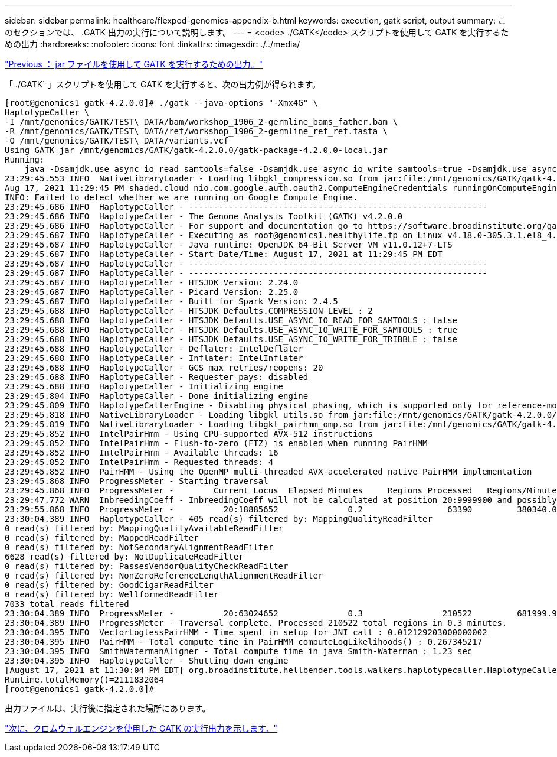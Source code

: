 ---
sidebar: sidebar 
permalink: healthcare/flexpod-genomics-appendix-b.html 
keywords: execution, gatk script, output 
summary: このセクションでは、 .GATK 出力の実行について説明します。 
---
= <code> ./GATK</code> スクリプトを使用して GATK を実行するための出力
:hardbreaks:
:nofooter: 
:icons: font
:linkattrs: 
:imagesdir: ./../media/


link:flexpod-genomics-appendix-a.html["Previous ： jar ファイルを使用して GATK を実行するための出力。"]

「 ./GATK` 」スクリプトを使用して GATK を実行すると、次の出力例が得られます。

....
[root@genomics1 gatk-4.2.0.0]# ./gatk --java-options "-Xmx4G" \
HaplotypeCaller \
-I /mnt/genomics/GATK/TEST\ DATA/bam/workshop_1906_2-germline_bams_father.bam \
-R /mnt/genomics/GATK/TEST\ DATA/ref/workshop_1906_2-germline_ref_ref.fasta \
-O /mnt/genomics/GATK/TEST\ DATA/variants.vcf
Using GATK jar /mnt/genomics/GATK/gatk-4.2.0.0/gatk-package-4.2.0.0-local.jar
Running:
    java -Dsamjdk.use_async_io_read_samtools=false -Dsamjdk.use_async_io_write_samtools=true -Dsamjdk.use_async_io_write_tribble=false -Dsamjdk.compression_level=2 -Xmx4G -jar /mnt/genomics/GATK/gatk-4.2.0.0/gatk-package-4.2.0.0-local.jar HaplotypeCaller -I /mnt/genomics/GATK/TEST DATA/bam/workshop_1906_2-germline_bams_father.bam -R /mnt/genomics/GATK/TEST DATA/ref/workshop_1906_2-germline_ref_ref.fasta -O /mnt/genomics/GATK/TEST DATA/variants.vcf
23:29:45.553 INFO  NativeLibraryLoader - Loading libgkl_compression.so from jar:file:/mnt/genomics/GATK/gatk-4.2.0.0/gatk-package-4.2.0.0-local.jar!/com/intel/gkl/native/libgkl_compression.so
Aug 17, 2021 11:29:45 PM shaded.cloud_nio.com.google.auth.oauth2.ComputeEngineCredentials runningOnComputeEngine
INFO: Failed to detect whether we are running on Google Compute Engine.
23:29:45.686 INFO  HaplotypeCaller - ------------------------------------------------------------
23:29:45.686 INFO  HaplotypeCaller - The Genome Analysis Toolkit (GATK) v4.2.0.0
23:29:45.686 INFO  HaplotypeCaller - For support and documentation go to https://software.broadinstitute.org/gatk/
23:29:45.687 INFO  HaplotypeCaller - Executing as root@genomics1.healthylife.fp on Linux v4.18.0-305.3.1.el8_4.x86_64 amd64
23:29:45.687 INFO  HaplotypeCaller - Java runtime: OpenJDK 64-Bit Server VM v11.0.12+7-LTS
23:29:45.687 INFO  HaplotypeCaller - Start Date/Time: August 17, 2021 at 11:29:45 PM EDT
23:29:45.687 INFO  HaplotypeCaller - ------------------------------------------------------------
23:29:45.687 INFO  HaplotypeCaller - ------------------------------------------------------------
23:29:45.687 INFO  HaplotypeCaller - HTSJDK Version: 2.24.0
23:29:45.687 INFO  HaplotypeCaller - Picard Version: 2.25.0
23:29:45.687 INFO  HaplotypeCaller - Built for Spark Version: 2.4.5
23:29:45.688 INFO  HaplotypeCaller - HTSJDK Defaults.COMPRESSION_LEVEL : 2
23:29:45.688 INFO  HaplotypeCaller - HTSJDK Defaults.USE_ASYNC_IO_READ_FOR_SAMTOOLS : false
23:29:45.688 INFO  HaplotypeCaller - HTSJDK Defaults.USE_ASYNC_IO_WRITE_FOR_SAMTOOLS : true
23:29:45.688 INFO  HaplotypeCaller - HTSJDK Defaults.USE_ASYNC_IO_WRITE_FOR_TRIBBLE : false
23:29:45.688 INFO  HaplotypeCaller - Deflater: IntelDeflater
23:29:45.688 INFO  HaplotypeCaller - Inflater: IntelInflater
23:29:45.688 INFO  HaplotypeCaller - GCS max retries/reopens: 20
23:29:45.688 INFO  HaplotypeCaller - Requester pays: disabled
23:29:45.688 INFO  HaplotypeCaller - Initializing engine
23:29:45.804 INFO  HaplotypeCaller - Done initializing engine
23:29:45.809 INFO  HaplotypeCallerEngine - Disabling physical phasing, which is supported only for reference-model confidence output
23:29:45.818 INFO  NativeLibraryLoader - Loading libgkl_utils.so from jar:file:/mnt/genomics/GATK/gatk-4.2.0.0/gatk-package-4.2.0.0-local.jar!/com/intel/gkl/native/libgkl_utils.so
23:29:45.819 INFO  NativeLibraryLoader - Loading libgkl_pairhmm_omp.so from jar:file:/mnt/genomics/GATK/gatk-4.2.0.0/gatk-package-4.2.0.0-local.jar!/com/intel/gkl/native/libgkl_pairhmm_omp.so
23:29:45.852 INFO  IntelPairHmm - Using CPU-supported AVX-512 instructions
23:29:45.852 INFO  IntelPairHmm - Flush-to-zero (FTZ) is enabled when running PairHMM
23:29:45.852 INFO  IntelPairHmm - Available threads: 16
23:29:45.852 INFO  IntelPairHmm - Requested threads: 4
23:29:45.852 INFO  PairHMM - Using the OpenMP multi-threaded AVX-accelerated native PairHMM implementation
23:29:45.868 INFO  ProgressMeter - Starting traversal
23:29:45.868 INFO  ProgressMeter -        Current Locus  Elapsed Minutes     Regions Processed   Regions/Minute
23:29:47.772 WARN  InbreedingCoeff - InbreedingCoeff will not be calculated at position 20:9999900 and possibly subsequent; at least 10 samples must have called genotypes
23:29:55.868 INFO  ProgressMeter -          20:18885652              0.2                 63390         380340.0
23:30:04.389 INFO  HaplotypeCaller - 405 read(s) filtered by: MappingQualityReadFilter
0 read(s) filtered by: MappingQualityAvailableReadFilter
0 read(s) filtered by: MappedReadFilter
0 read(s) filtered by: NotSecondaryAlignmentReadFilter
6628 read(s) filtered by: NotDuplicateReadFilter
0 read(s) filtered by: PassesVendorQualityCheckReadFilter
0 read(s) filtered by: NonZeroReferenceLengthAlignmentReadFilter
0 read(s) filtered by: GoodCigarReadFilter
0 read(s) filtered by: WellformedReadFilter
7033 total reads filtered
23:30:04.389 INFO  ProgressMeter -          20:63024652              0.3                210522         681999.9
23:30:04.389 INFO  ProgressMeter - Traversal complete. Processed 210522 total regions in 0.3 minutes.
23:30:04.395 INFO  VectorLoglessPairHMM - Time spent in setup for JNI call : 0.012129203000000002
23:30:04.395 INFO  PairHMM - Total compute time in PairHMM computeLogLikelihoods() : 0.267345217
23:30:04.395 INFO  SmithWatermanAligner - Total compute time in java Smith-Waterman : 1.23 sec
23:30:04.395 INFO  HaplotypeCaller - Shutting down engine
[August 17, 2021 at 11:30:04 PM EDT] org.broadinstitute.hellbender.tools.walkers.haplotypecaller.HaplotypeCaller done. Elapsed time: 0.31 minutes.
Runtime.totalMemory()=2111832064
[root@genomics1 gatk-4.2.0.0]#
....
出力ファイルは、実行後に指定された場所にあります。

link:flexpod-genomics-appendix-c.html["次に、クロムウェルエンジンを使用した GATK の実行出力を示します。"]

